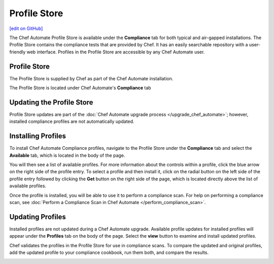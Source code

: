 =====================================================
Profile Store
=====================================================
`[edit on GitHub] <https://github.com/chef/chef-web-docs/blob/master/chef_master/source/profile_store.rst>`__

.. tag profile_store

The Chef Automate Profile Store is available under the **Compliance** tab for both typical and air-gapped installations. The Profile Store contains the compliance tests that are provided by Chef. It has an easily searchable repository with a user-friendly web interface. Profiles in the Profile Store are accessible by any Chef Automate user.

.. end_tag

Profile Store
=====================================================
The Profile Store is supplied by Chef as part of the Chef Automate installation.

The Profile Store is located under Chef Automate's **Compliance** tab

.. image:: ../../images/profile_store.png
   :width: 700px
   :align: center


Updating the Profile Store
=====================================================
Profile Store updates are part of the :doc:`Chef Automate upgrade process </upgrade_chef_automate>`; however, installed compliance profiles are not automatically updated.

Installing Profiles
=====================================================
To install Chef Automate Compliance profiles, navigate to the Profile Store under the **Compliance** tab and select the **Available** tab, which is located in the body of the page.

You will then see a list of available profiles. For more information about the controls within a profile, click the blue arrow on the right side of the profile entry.  To select a profile and then install it, click on the radial button on the left side of the profile entry followed by clicking the **Get** button on the right side of the page, which is located directly above the list of available profiles.

Once the profile is installed, you will be able to use it to perform a compliance scan.  For help on performing a compliance scan, see :doc:`Perform a Compliance Scan in Chef Automate </perform_compliance_scan>`.

Updating Profiles
=====================================================
Installed profiles are not updated during a Chef Automate upgrade. Available profile updates for installed profiles will appear under the **Profiles** tab on the body of the page. Select the **view** button to examine and install updated profiles.

Chef validates the profiles in the Profile Store for use in compliance scans. To compare the updated and original profiles, add the updated profile to your compliance cookbook, run them both, and compare the results.

.. image:: ../../images/profile_store_update.png
   :width: 700px
   :align: center
